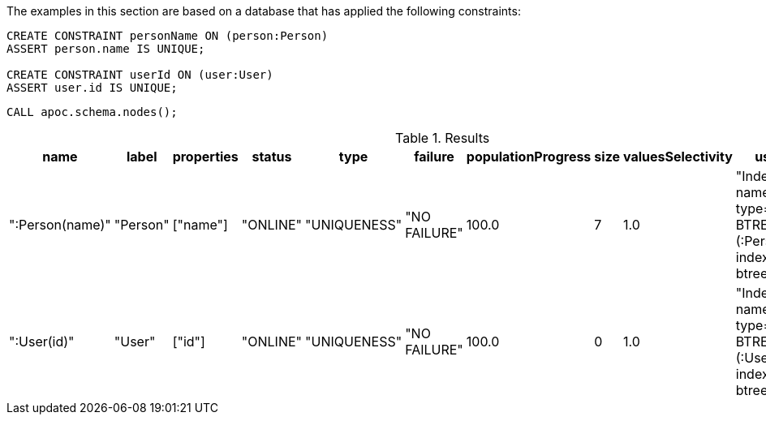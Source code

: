 The examples in this section are based on a database that has applied the following constraints:

[source,cypher]
----
CREATE CONSTRAINT personName ON (person:Person)
ASSERT person.name IS UNIQUE;

CREATE CONSTRAINT userId ON (user:User)
ASSERT user.id IS UNIQUE;
----

[source,cypher]
----
CALL apoc.schema.nodes();
----


.Results
[opts="header"]
|===
| name            | label    | properties | status   | type         | failure      | populationProgress | size | valuesSelectivity | userDescription
| ":Person(name)" | "Person" | ["name"]   | "ONLINE" | "UNIQUENESS" | "NO FAILURE" | 100.0              | 7    | 1.0               | "Index( id=1, name='personName', type='UNIQUE BTREE', schema=(:Person \{name}), indexProvider='native-btree-1.0' )"
| ":User(id)"     | "User"   | ["id"]     | "ONLINE" | "UNIQUENESS" | "NO FAILURE" | 100.0              | 0    | 1.0               | "Index( id=3, name='userId', type='UNIQUE BTREE', schema=(:User \{id}), indexProvider='native-btree-1.0' )"
|===
